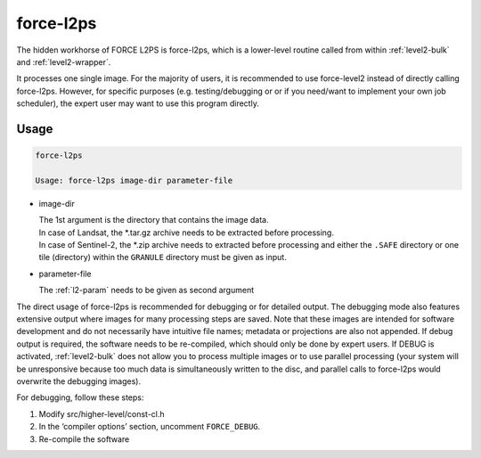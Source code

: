 .. _level2-core:

force-l2ps
==========

The hidden workhorse of FORCE L2PS is force-l2ps, which is a lower-level routine called from within :ref:`level2-bulk` and :ref:`level2-wrapper`.

It processes one single image.
For the majority of users, it is recommended to use force-level2 instead of directly calling force-l2ps.
However, for specific purposes (e.g. testing/debugging or or if you need/want to implement your own job scheduler), the expert user may want to use this program directly.

Usage
^^^^^

.. code-block:: bash

  force-l2ps

  Usage: force-l2ps image-dir parameter-file

* image-dir

  | The 1st argument is the directory that contains the image data.
  | In case of Landsat, the *.tar.gz archive needs to be extracted before processing.
  | In case of Sentinel-2, the *.zip archive needs to extracted before processing and either the ``.SAFE`` directory or one tile (directory) within the ``GRANULE`` directory must be given as input.

* parameter-file

  | The :ref:`l2-param` needs to be given as second argument


The direct usage of force-l2ps is recommended for debugging or for detailed output.
The debugging mode also features extensive output where images for many processing steps are saved.
Note that these images are intended for software development and do not necessarily have intuitive file names; metadata or projections are also not appended.
If debug output is required, the software needs to be re-compiled, which should only be done by expert users.
If DEBUG is activated, :ref:`level2-bulk` does not allow you to process multiple images or to use parallel processing (your system will be unresponsive because too much data is simultaneously written to the disc, and parallel calls to force-l2ps would overwrite the debugging images).

For debugging, follow these steps:

1) Modify src/higher-level/const-cl.h

2) In the ‘compiler options’ section, uncomment ``FORCE_DEBUG``.

3) Re-compile the software
